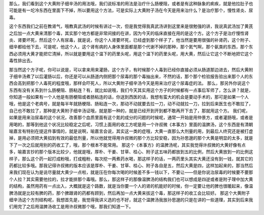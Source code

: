 那么，我们看到这个大黄附子细辛汤的用法哦，我们说标准的用法是治疗什么肠梗阻，或者是有这种脉象的痢疾，就是他拉肚子也可能是有一坨冷东西在里面下不掉，所以要用这个方法，可是实际上大黄附子汤在今天是用来治什么？是治疗那个，慢性肾炎、尿毒。

这个东西我们之前在教肾气，哦教真武汤的时候有讲过一次，但是我觉得我真武汤讲到这里来是很勉强的讲，我说真武汤加了黄芪之后加一点大黄来清那个毒，其实那个地方都是非常间接的在讲，因为今天的临床直接在用的是这个方。这个方子是治疗慢性肾炎、肾要坏死，然后这个人有尿毒，就是说，你这个人肾要坏死，已经虚到那个样子了，他当然是要用很强的补肾药，这个附子、细辛都给他下去，可是呢，他这个人，这个肾有病的人身体里面都是那个代谢不掉的那种，那个氮气啊，那个氨类的东西，那个东西必须用大黄才能把它清掉，所以就是要用这个温下的药里头呢，用这个温下的药里头呢，用大黄，然后让它这个不断地把它这个毒性排出去。

那当然这个方子呢，你可以说是，可以拿来用来灌肠，这个方子，有时候那个人毒到已经你直接必须从肠道那边进去，然后大黄附子细辛汤煮了以后灌肠以后，你还是可以从肠道内侧把那个尿毒的那个毒抽出来，不然的话，那个那个检验报告验出来那个人的东西会高到把那个人毒死的程度哦，那样会吓死人，所以大黄附子细辛汤今天是用来治疗这个尿毒症的法。
那么，那另外你说这个东西有没有关系到什么肠梗阻、肠粘连？有，就比如说哦，我们今天其实用这个方子的时候都有一点事后军师了，怎么讲？就是，你知道一般如果有一个人他是有肠梗阻或者肠粘连的话，你送到西医的话，我想有蛮大的机会是要动手术的，那可是如果一个人哦，他是这个老病号，就是每半年就肠梗阻、肠粘连一次，那动不动就要去拉一刀，动不动就拉一刀，拉到后来医生也不敢拉了，自己也不敢拉了，那种是大黄附子细辛汤证哦，就是那一种的，就是已经开到开到都不敢再开下去了，那就用这个方。
我们呢，如果是用来治尿毒的这个状况，改善那个血质里面有这个氮的成分的问题的时候呢，通常一开始是用仲景方，或者灌肠哦，或者是用喝的，那等到他这个状况比较稳定之后呢，习惯上面用的收工方呢是用一个许叔微《本事方》里面的温脾汤，这个东西是有清朝喻嘉言有特别在提这件事情的，就是说啊，喻嘉言会说，其实这一类的症哦，大黄一直那么大剂量的用，到最后人终究还是被打虚掉，是用必须把大黄掐到有效的最低剂量，所以他就觉得用许叔微的那个方比较安稳，因为孙思邈的那个大黄是明显的太多，就是下了一次之后就用别的药收工了，哦，那个根本不能常用。
那这个《本事方》的温脾汤呢，其实我觉得许叔微的大黄好像有点多，喻嘉言抄的那个版本比较少，他就是哦，厚朴、干姜、甘草、桂心、附子这五味药都放到五的比例，然后大黄放到一的比例这样子，那么这个药一起打成粉哦，打成粗粉，每次挖一两煮药水喝，那这样子的话，一两药里头其实大黄还没有到一钱，就其它的药都比较多哦。那我记得许叔微的版本应该是厚朴、干姜、甘草、桂心、附子各自是五，然后大黄是四，这样加起来的，那当然后来我们现在认为是说尽量就大黄少一点啦，就是压在你每次喝的时候差不多一钱以下，不要让——但是你说治尿毒的时候要不要那个人拉？其实需要他拉的，拉才能排那个毒哦。那么，那这样子的那像温脾汤的结构我们也可以想成是四逆或者是附子理中加大黄的结构，虽然用药有一点出入，大概就是这个路数，就是当你要一个人的肾的机能好的时候，你一定要让他的脾也很暖起来，像温脾汤就是比较有脾的药，那个脾跟肾的药都有顾到，然后再加一点大黄来拔这个毒，那这样子的收工会比较好。
那这个大黄附子细辛汤这个方剂结构呢，我想首先是，我觉得我讲义选的也不好，就这个温脾汤我放孙思邈的只是在讲的一些道理，其实到后来我们用完了之后用温脾汤收工是用许叔微那个哦，那我们知道一下。
